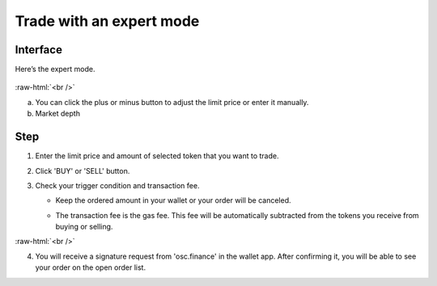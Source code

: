 Trade with an expert mode
=========================

.. role:: raw-html(raw)
    :format: html;

Interface
---------

Here’s the expert mode.


.. figure:: static/expert_part.png
    :align: center
    :figwidth: 100%

:raw-html:`<br />`

a. You can click the plus or minus button to adjust the limit price or enter it manually.

b. Market depth


Step
----

#. Enter the limit price and amount of selected token that you want to trade.

#. Click 'BUY' or 'SELL' button.

#.  Check your trigger condition and transaction fee.

    * Keep the ordered amount  in your wallet or your order will be canceled.

    - The transaction fee is the gas fee. This fee will be automatically subtracted from the tokens you receive from buying or selling.

.. image:: static/buy.png
    :width: 49%
.. image:: static/sell.png
    :width: 49%


:raw-html:`<br />`

4. You will receive a signature request from 'osc.finance' in the wallet app. After confirming it, you will be able to see your order on the open order list.